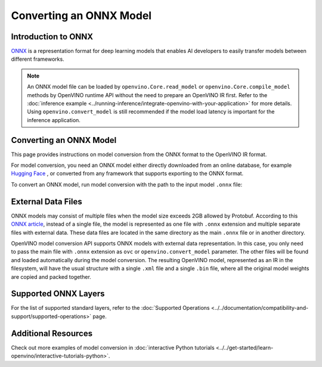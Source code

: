 Converting an ONNX Model
========================


.. meta::
   :description: Learn how to convert a model from the
                 ONNX format to the OpenVINO Model.

Introduction to ONNX
####################

`ONNX <https://github.com/onnx/onnx>`__ is a representation format for deep learning models
that enables AI developers to easily transfer models between different frameworks.

.. note::

   An ONNX model file can be loaded by ``openvino.Core.read_model`` or
   ``openvino.Core.compile_model`` methods by OpenVINO runtime API without the need to
   prepare an OpenVINO IR first. Refer to the
   :doc:`inference example <../running-inference/integrate-openvino-with-your-application>`
   for more details. Using ``openvino.convert_model`` is still recommended if the model
   load latency is important for the inference application.

Converting an ONNX Model
########################

This page provides instructions on model conversion from the ONNX format to the
OpenVINO IR format.

For model conversion, you need an ONNX model either directly downloaded from
an online database, for example `Hugging Face <https://huggingface.co/models>`__ , or
converted from any framework that supports exporting to the ONNX format.

To convert an ONNX model, run model conversion with the path to the input
model ``.onnx`` file:

.. tab-set::

   .. tab-item:: Python
      :sync: py

      .. code-block:: py

         import openvino as ov
         ov.convert_model('your_model_file.onnx')

   .. tab-item:: CLI
      :sync: cli

      .. code-block:: sh

         ovc your_model_file.onnx

External Data Files
###################

ONNX models may consist of multiple files when the model size exceeds 2GB allowed by Protobuf. According to this `ONNX article <https://github.com/onnx/onnx/blob/main/docs/ExternalData.md>`__, instead of a single file, the model is represented as one file with ``.onnx`` extension and multiple separate files with external data. These data files are located in the same directory as the main ``.onnx`` file or in another directory.

OpenVINO model conversion API supports ONNX models with external data representation. In this case, you only need to pass the main file with ``.onnx`` extension as ``ovc`` or ``openvino.convert_model`` parameter. The other files will be found and loaded automatically during the model conversion. The resulting OpenVINO model, represented as an IR in the filesystem, will have the usual structure with a single ``.xml`` file and a single ``.bin`` file, where all the original model weights are copied and packed together.

Supported ONNX Layers
#####################

For the list of supported standard layers, refer to the
:doc:`Supported Operations <../../documentation/compatibility-and-support/supported-operations>`
page.

Additional Resources
####################

Check out more examples of model conversion in
:doc:`interactive Python tutorials <../../get-started/learn-openvino/interactive-tutorials-python>`.

